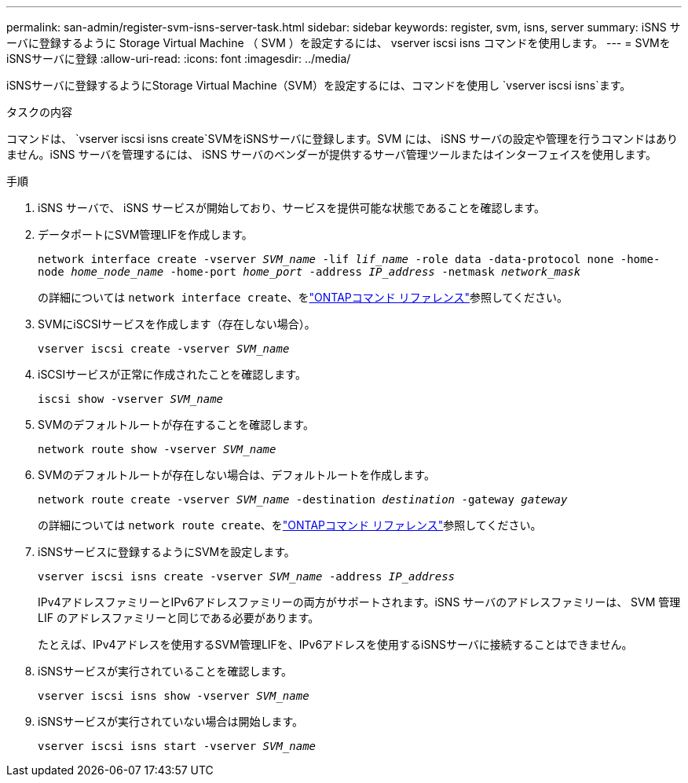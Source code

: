 ---
permalink: san-admin/register-svm-isns-server-task.html 
sidebar: sidebar 
keywords: register, svm, isns, server 
summary: iSNS サーバに登録するように Storage Virtual Machine （ SVM ）を設定するには、 vserver iscsi isns コマンドを使用します。 
---
= SVMをiSNSサーバに登録
:allow-uri-read: 
:icons: font
:imagesdir: ../media/


[role="lead"]
iSNSサーバに登録するようにStorage Virtual Machine（SVM）を設定するには、コマンドを使用し `vserver iscsi isns`ます。

.タスクの内容
コマンドは、 `vserver iscsi isns create`SVMをiSNSサーバに登録します。SVM には、 iSNS サーバの設定や管理を行うコマンドはありません。iSNS サーバを管理するには、 iSNS サーバのベンダーが提供するサーバ管理ツールまたはインターフェイスを使用します。

.手順
. iSNS サーバで、 iSNS サービスが開始しており、サービスを提供可能な状態であることを確認します。
. データポートにSVM管理LIFを作成します。
+
`network interface create -vserver _SVM_name_ -lif _lif_name_ -role data -data-protocol none -home-node _home_node_name_ -home-port _home_port_ -address _IP_address_ -netmask _network_mask_`

+
の詳細については `network interface create`、をlink:https://docs.netapp.com/us-en/ontap-cli/network-interface-create.html["ONTAPコマンド リファレンス"^]参照してください。

. SVMにiSCSIサービスを作成します（存在しない場合）。
+
`vserver iscsi create -vserver _SVM_name_`

. iSCSIサービスが正常に作成されたことを確認します。
+
`iscsi show -vserver _SVM_name_`

. SVMのデフォルトルートが存在することを確認します。
+
`network route show -vserver _SVM_name_`

. SVMのデフォルトルートが存在しない場合は、デフォルトルートを作成します。
+
`network route create -vserver _SVM_name_ -destination _destination_ -gateway _gateway_`

+
の詳細については `network route create`、をlink:https://docs.netapp.com/us-en/ontap-cli/network-route-create.html["ONTAPコマンド リファレンス"^]参照してください。

. iSNSサービスに登録するようにSVMを設定します。
+
`vserver iscsi isns create -vserver _SVM_name_ -address _IP_address_`

+
IPv4アドレスファミリーとIPv6アドレスファミリーの両方がサポートされます。iSNS サーバのアドレスファミリーは、 SVM 管理 LIF のアドレスファミリーと同じである必要があります。

+
たとえば、IPv4アドレスを使用するSVM管理LIFを、IPv6アドレスを使用するiSNSサーバに接続することはできません。

. iSNSサービスが実行されていることを確認します。
+
`vserver iscsi isns show -vserver _SVM_name_`

. iSNSサービスが実行されていない場合は開始します。
+
`vserver iscsi isns start -vserver _SVM_name_`


